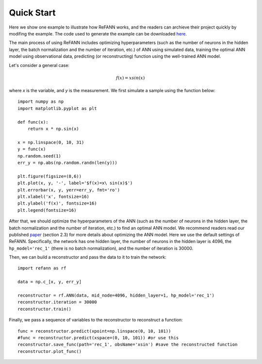 .. _quickStart:

Quick Start
***********

Here we show one example to illustrate how ReFANN works, and the readers can archieve their project quickly by modifing the example. The code used to generate the example can be downloaded `here <https://github.com/Guo-Jian-Wang/refann/tree/master/examples>`_.

The main process of using ReFANN includes optimizing hyperparameters (such as the number of neurons in the hidden layer, the batch normalization and the number of iteration, etc.) of ANN using simulated data, training the optimal ANN model using observational data, predicting (or reconstructing) function using the well-trained ANN model.

Let's consider a general case:

.. math::
    f(x) = x sin(x)

where `x` is the variable, and `y` is the measurement. We first simulate a sample using the function below::

    import numpy as np
    import matplotlib.pyplot as plt
    
    def func(x):
        return x * np.sin(x)
    
    x = np.linspace(0, 10, 31)
    y = func(x)
    np.random.seed(1)
    err_y = np.abs(np.random.randn(len(y)))
    
    plt.figure(figsize=(8,6))
    plt.plot(x, y, '-', label='$f(x)=x\ sin(x)$')
    plt.errorbar(x, y, yerr=err_y, fmt='ro')
    plt.xlabel('x', fontsize=16)
    plt.ylabel('f(x)', fontsize=16)
    plt.legend(fontsize=16)
    
.. figure:: figures/xsin_samples.png
    :align: center
    :scale: 80 %

After that, we should optimize the hyperparameters of the ANN (such as the number of neurons in the hidden layer, the batch normalization and the number of iteration, etc.) to find an optimal ANN model. We recommend readers read our published `paper <https://arxiv.org/pdf/1910.03636.pdf>`_ (section 2.3) for more details about optimizing the ANN model. Here we use the default settings of ReFANN. Specifically, the network has one hidden layer, the number of neurons in the hidden layer is 4096, the ``hp_model='rec_1'`` (there is no batch normalization), and the number of iteration is 30000.

Then, we can build a reconstructor and pass the data to it to train the network::

    import refann as rf
    
    data = np.c_[x, y, err_y]
    
    reconstructor = rf.ANN(data, mid_node=4096, hidden_layer=1, hp_model='rec_1')
    reconstructor.iteration = 30000
    reconstructor.train()

Finally, we pass a sequence of variables to the reconstructor to reconstruct a function::

    func = reconstructor.predict(xpoint=np.linspace(0, 10, 101))
    #func = reconstructor.predict(xspace=(0, 10, 101)) #or use this
    reconstructor.save_func(path='rec_1', obsName='xsin') #save the reconstructed function
    reconstructor.plot_func()

.. figure:: figures/rec_xsin.png
    :align: center
    :scale: 80 %

